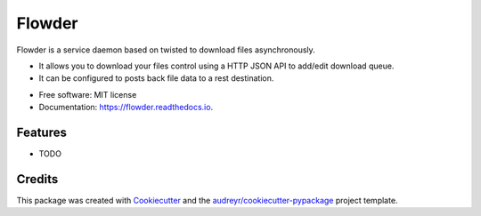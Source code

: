 ===============================
Flowder
===============================


.. image:: https://img.shields.io/pypi/v/flowder.svg
        :target: https://pypi.python.org/pypi/flowder

.. image:: https://img.shields.io/travis/amir-khakshour/flowder.svg
        :target: https://travis-ci.org/amir-khakshour/flowder

.. image:: https://readthedocs.org/projects/flowder/badge/?version=latest
        :target: https://flowder.readthedocs.io/en/latest/?badge=latest
        :alt: Documentation Status

.. image:: https://pyup.io/repos/github/amir-khakshour/cookiecutter-django/shield.svg
     :target: https://pyup.io/repos/github/amir-khakshour/flowder/
     :alt: Updates


Flowder is a service daemon based on twisted to download files asynchronously.

- It allows you to download your files control using a HTTP JSON API to add/edit download queue.

- It can be configured to posts back file data to a rest destination.



* Free software: MIT license
* Documentation: https://flowder.readthedocs.io.


Features
--------

* TODO

Credits
---------

This package was created with Cookiecutter_ and the `audreyr/cookiecutter-pypackage`_ project template.

.. _Cookiecutter: https://github.com/audreyr/cookiecutter
.. _`audreyr/cookiecutter-pypackage`: https://github.com/audreyr/cookiecutter-pypackage


